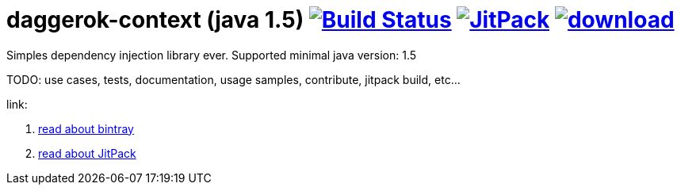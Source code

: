 = daggerok-context (java 1.5) image:https://travis-ci.org/daggerok/daggerok-context.svg?branch=master["Build Status", link="https://travis-ci.org/daggerok/daggerok-context"] image:https://jitpack.io/v/daggerok/daggerok-context.svg["JitPack", link="https://jitpack.io/#daggerok/daggerok-context"] image:https://api.bintray.com/packages/daggerok/daggerok/daggerok-context/images/download.svg[link="https://bintray.com/daggerok/daggerok/daggerok-context/_latestVersion"]

//tag::content[]

Simples dependency injection library ever.
Supported minimal java version: 1.5

TODO: use cases, tests, documentation, usage samples, contribute, jitpack build, etc...

link:

. link:./BINTRAY.adoc[read about bintray]
. link:./JITPACK.adoc[read about JitPack]
//end::content[]

